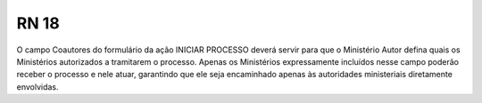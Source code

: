 **RN 18**
=========
O campo Coautores do formulário da ação INICIAR PROCESSO deverá servir para que o Ministério Autor defina quais os Ministérios autorizados a tramitarem o processo. Apenas os Ministérios expressamente incluídos nesse campo poderão receber o processo e nele atuar, garantindo que ele seja encaminhado apenas às autoridades ministeriais diretamente envolvidas.
